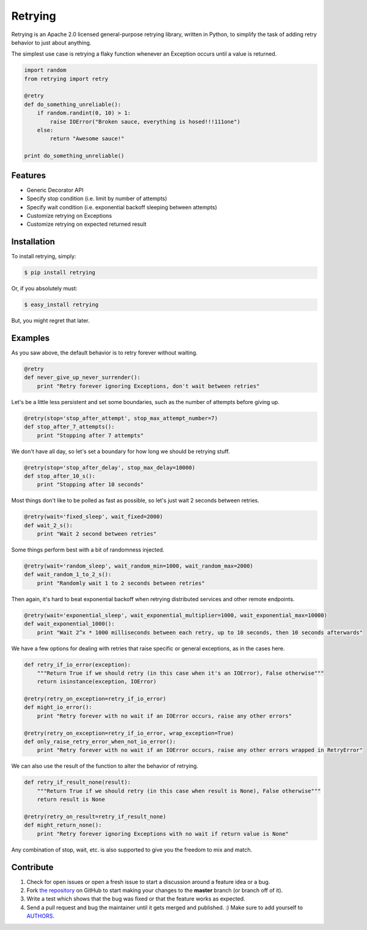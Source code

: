 Retrying
=========================


.. image:: https://travis-ci.org/rholder/retrying.png?branch=master
        :target: https://travis-ci.org/rholder/retrying

Retrying is an Apache 2.0 licensed general-purpose retrying library, written in
Python, to simplify the task of adding retry behavior to just about anything.


The simplest use case is retrying a flaky function whenever an Exception occurs
until a value is returned.

.. code-block:: python

    import random
    from retrying import retry

    @retry
    def do_something_unreliable():
        if random.randint(0, 10) > 1:
            raise IOError("Broken sauce, everything is hosed!!!111one")
        else:
            return "Awesome sauce!"

    print do_something_unreliable()


Features
--------

- Generic Decorator API
- Specify stop condition (i.e. limit by number of attempts)
- Specify wait condition (i.e. exponential backoff sleeping between attempts)
- Customize retrying on Exceptions
- Customize retrying on expected returned result


Installation
------------

To install retrying, simply:

.. code-block:: bash

    $ pip install retrying

Or, if you absolutely must:

.. code-block:: bash

    $ easy_install retrying

But, you might regret that later.


Examples
----------

As you saw above, the default behavior is to retry forever without waiting.

.. code-block:: python

    @retry
    def never_give_up_never_surrender():
        print "Retry forever ignoring Exceptions, don't wait between retries"


Let's be a little less persistent and set some boundaries, such as the number of attempts before giving up.

.. code-block:: python

    @retry(stop='stop_after_attempt', stop_max_attempt_number=7)
    def stop_after_7_attempts():
        print "Stopping after 7 attempts"

We don't have all day, so let's set a boundary for how long we should be retrying stuff.

.. code-block:: python

    @retry(stop='stop_after_delay', stop_max_delay=10000)
    def stop_after_10_s():
        print "Stopping after 10 seconds"

Most things don't like to be polled as fast as possible, so let's just wait 2 seconds between retries.

.. code-block:: python

    @retry(wait='fixed_sleep', wait_fixed=2000)
    def wait_2_s():
        print "Wait 2 second between retries"


Some things perform best with a bit of randomness injected.

.. code-block:: python

    @retry(wait='random_sleep', wait_random_min=1000, wait_random_max=2000)
    def wait_random_1_to_2_s():
        print "Randomly wait 1 to 2 seconds between retries"

Then again, it's hard to beat exponential backoff when retrying distributed services and other remote endpoints.

.. code-block:: python

    @retry(wait='exponential_sleep', wait_exponential_multiplier=1000, wait_exponential_max=10000)
    def wait_exponential_1000():
        print "Wait 2^x * 1000 milliseconds between each retry, up to 10 seconds, then 10 seconds afterwards"


We have a few options for dealing with retries that raise specific or general exceptions, as in the cases here.

.. code-block:: python

    def retry_if_io_error(exception):
        """Return True if we should retry (in this case when it's an IOError), False otherwise"""
        return isinstance(exception, IOError)

    @retry(retry_on_exception=retry_if_io_error)
    def might_io_error():
        print "Retry forever with no wait if an IOError occurs, raise any other errors"

    @retry(retry_on_exception=retry_if_io_error, wrap_exception=True)
    def only_raise_retry_error_when_not_io_error():
        print "Retry forever with no wait if an IOError occurs, raise any other errors wrapped in RetryError"

We can also use the result of the function to alter the behavior of retrying.

.. code-block:: python

    def retry_if_result_none(result):
        """Return True if we should retry (in this case when result is None), False otherwise"""
        return result is None

    @retry(retry_on_result=retry_if_result_none)
    def might_return_none():
        print "Retry forever ignoring Exceptions with no wait if return value is None"


Any combination of stop, wait, etc. is also supported to give you the freedom to mix and match.

Contribute
----------

#. Check for open issues or open a fresh issue to start a discussion around a feature idea or a bug.
#. Fork `the repository`_ on GitHub to start making your changes to the **master** branch (or branch off of it).
#. Write a test which shows that the bug was fixed or that the feature works as expected.
#. Send a pull request and bug the maintainer until it gets merged and published. :) Make sure to add yourself to AUTHORS_.

.. _`the repository`: http://github.com/rholder/retrying
.. _AUTHORS: https://github.com/rholder/retrying/blob/master/AUTHORS.rst
